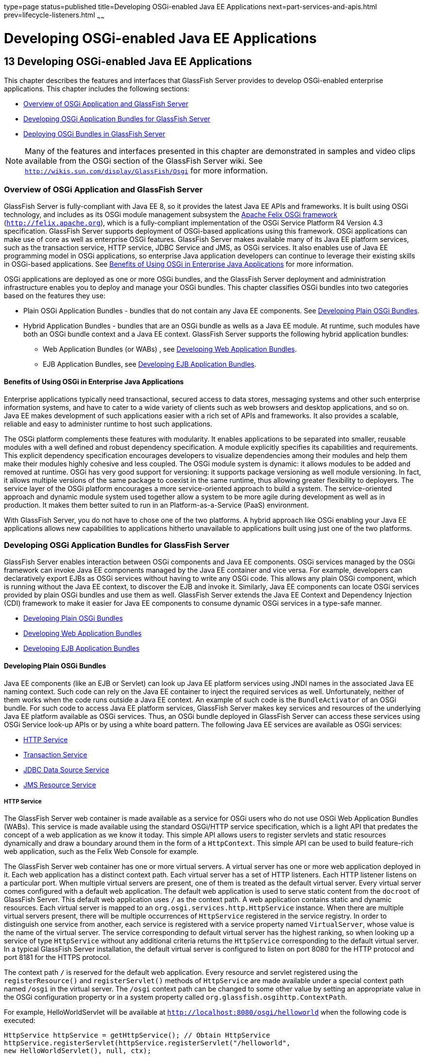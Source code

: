 type=page
status=published
title=Developing OSGi-enabled Java EE Applications
next=part-services-and-apis.html
prev=lifecycle-listeners.html
~~~~~~

Developing OSGi-enabled Java EE Applications
============================================

[[GSDVG00015]][[gkpch]]

[[developing-osgi-enabled-java-ee-applications]]
13 Developing OSGi-enabled Java EE Applications
-----------------------------------------------

This chapter describes the features and interfaces that GlassFish Server
provides to develop OSGi-enabled enterprise applications. This chapter
includes the following sections:

* link:#gkpay[Overview of OSGi Application and GlassFish Server]
* link:#gkqff[Developing OSGi Application Bundles for GlassFish Server]
* link:#gkveh[Deploying OSGi Bundles in GlassFish Server]


[NOTE]
====
Many of the features and interfaces presented in this chapter are
demonstrated in samples and video clips available from the OSGi section
of the GlassFish Server wiki. See
`http://wikis.sun.com/display/GlassFish/Osgi` for more information.
====


[[gkpay]][[GSDVG00173]][[overview-of-osgi-application-and-glassfish-server]]

Overview of OSGi Application and GlassFish Server
~~~~~~~~~~~~~~~~~~~~~~~~~~~~~~~~~~~~~~~~~~~~~~~~~

GlassFish Server is fully-compliant with Java EE 8, so it provides the
latest Java EE APIs and frameworks. It is built using OSGi technology,
and includes as its OSGi module management subsystem the
http://felix.apache.org[Apache Felix OSGi framework]
(`http://felix.apache.org`), which is a fully-compliant implementation
of the OSGi Service Platform R4 Version 4.3 specification. GlassFish
Server supports deployment of OSGi-based applications using this
framework. OSGi applications can make use of core as well as enterprise
OSGi features. GlassFish Server makes available many of its Java EE
platform services, such as the transaction service, HTTP service, JDBC
Service and JMS, as OSGi services. It also enables use of Java EE
programming model in OSGi applications, so enterprise Java application
developers can continue to leverage their existing skills in OSGi-based
applications. See link:#glhek[Benefits of Using OSGi in Enterprise Java
Applications] for more information.

OSGi applications are deployed as one or more OSGi bundles, and the
GlassFish Server deployment and administration infrastructure enables
you to deploy and manage your OSGi bundles. This chapter classifies OSGi
bundles into two categories based on the features they use:

* Plain OSGi Application Bundles - bundles that do not contain any Java
EE components. See link:#gkupd[Developing Plain OSGi Bundles].
* Hybrid Application Bundles - bundles that are an OSGi bundle as wells
as a Java EE module. At runtime, such modules have both an OSGi bundle
context and a Java EE context. GlassFish Server supports the following
hybrid application bundles:

** Web Application Bundles (or WABs) , see link:#gkunr[Developing Web
Application Bundles].

** EJB Application Bundles, see link:#gkunh[Developing EJB Application
Bundles].

[[glhek]][[GSDVG00488]][[benefits-of-using-osgi-in-enterprise-java-applications]]

Benefits of Using OSGi in Enterprise Java Applications
^^^^^^^^^^^^^^^^^^^^^^^^^^^^^^^^^^^^^^^^^^^^^^^^^^^^^^

Enterprise applications typically need transactional, secured access to
data stores, messaging systems and other such enterprise information
systems, and have to cater to a wide variety of clients such as web
browsers and desktop applications, and so on. Java EE makes development
of such applications easier with a rich set of APIs and frameworks. It
also provides a scalable, reliable and easy to administer runtime to
host such applications.

The OSGi platform complements these features with modularity. It enables
applications to be separated into smaller, reusable modules with a well
defined and robust dependency specification. A module explicitly
specifies its capabilities and requirements. This explicit dependency
specification encourages developers to visualize dependencies among
their modules and help them make their modules highly cohesive and less
coupled. The OSGi module system is dynamic: it allows modules to be
added and removed at runtime. OSGi has very good support for versioning:
it supports package versioning as well module versioning. In fact, it
allows multiple versions of the same package to coexist in the same
runtime, thus allowing greater flexibility to deployers. The service
layer of the OSGi platform encourages a more service-oriented approach
to build a system. The service-oriented approach and dynamic module
system used together allow a system to be more agile during development
as well as in production. It makes them better suited to run in an
Platform-as-a-Service (PaaS) environment.

With GlassFish Server, you do not have to chose one of the two
platforms. A hybrid approach like OSGi enabling your Java EE
applications allows new capabilities to applications hitherto
unavailable to applications built using just one of the two platforms.

[[gkqff]][[GSDVG00174]][[developing-osgi-application-bundles-for-glassfish-server]]

Developing OSGi Application Bundles for GlassFish Server
~~~~~~~~~~~~~~~~~~~~~~~~~~~~~~~~~~~~~~~~~~~~~~~~~~~~~~~~

GlassFish Server enables interaction between OSGi components and Java EE
components. OSGi services managed by the OSGi framework can invoke Java
EE components managed by the Java EE container and vice versa. For
example, developers can declaratively export EJBs as OSGi services
without having to write any OSGi code. This allows any plain OSGi
component, which is running without the Java EE context, to discover the
EJB and invoke it. Similarly, Java EE components can locate OSGi
services provided by plain OSGi bundles and use them as well. GlassFish
Server extends the Java EE Context and Dependency Injection (CDI)
framework to make it easier for Java EE components to consume dynamic
OSGi services in a type-safe manner.

* link:#gkupd[Developing Plain OSGi Bundles]
* link:#gkunr[Developing Web Application Bundles]
* link:#gkunh[Developing EJB Application Bundles]

[[gkupd]][[GSDVG00489]][[developing-plain-osgi-bundles]]

Developing Plain OSGi Bundles
^^^^^^^^^^^^^^^^^^^^^^^^^^^^^

Java EE components (like an EJB or Servlet) can look up Java EE platform
services using JNDI names in the associated Java EE naming context. Such
code can rely on the Java EE container to inject the required services
as well. Unfortunately, neither of them works when the code runs outside
a Java EE context. An example of such code is the `BundleActivator` of
an OSGi bundle. For such code to access Java EE platform services,
GlassFish Server makes key services and resources of the underlying Java
EE platform available as OSGi services. Thus, an OSGi bundle deployed in
GlassFish Server can access these services using OSGi Service look-up
APIs or by using a white board pattern. The following Java EE services
are available as OSGi services:

* link:#gkunk[HTTP Service]
* link:#gkunn[Transaction Service]
* link:#gkuof[JDBC Data Source Service]
* link:#gkuoq[JMS Resource Service]

[[gkunk]][[GSDVG00319]][[http-service]]

HTTP Service
++++++++++++

The GlassFish Server web container is made available as a service for
OSGi users who do not use OSGi Web Application Bundles (WABs). This
service is made available using the standard OSGi/HTTP service
specification, which is a light API that predates the concept of a web
application as we know it today. This simple API allows users to
register servlets and static resources dynamically and draw a boundary
around them in the form of a `HttpContext`. This simple API can be used
to build feature-rich web application, such as the Felix Web Console for
example.

The GlassFish Server web container has one or more virtual servers. A
virtual server has one or more web application deployed in it. Each web
application has a distinct context path. Each virtual server has a set
of HTTP listeners. Each HTTP listener listens on a particular port. When
multiple virtual servers are present, one of them is treated as the
default virtual server. Every virtual server comes configured with a
default web application. The default web application is used to serve
static content from the `docroot` of GlassFish Server. This default web
application uses `/` as the context path. A web application contains
static and dynamic resources. Each virtual server is mapped to an
`org.osgi.services.http.HttpService` instance. When there are multiple
virtual servers present, there will be multiple occurrences of
`HttpService` registered in the service registry. In order to
distinguish one service from another, each service is registered with a
service property named `VirtualServer`, whose value is the name of the
virtual server. The service corresponding to default virtual server has
the highest ranking, so when looking up a service of type `HttpService`
without any additional criteria returns the `HttpService` corresponding
to the default virtual server. In a typical GlassFish Server
installation, the default virtual server is configured to listen on port
8080 for the HTTP protocol and port 8181 for the HTTPS protocol.

The context path `/` is reserved for the default web application. Every
resource and servlet registered using the `registerResource()` and
`registerServlet()` methods of `HttpService` are made available under a
special context path named `/osgi` in the virtual server. The `/osgi`
context path can be changed to some other value by setting an
appropriate value in the OSGi configuration property or in a system
property called `org.glassfish.osgihttp.ContextPath`.

For example, HelloWorldServlet will be available at
`http://localhost:8080/osgi/helloworld` when the following code is
executed:

[source,java]
----

HttpService httpService = getHttpService(); // Obtain HttpService
httpService.registerServlet(httpService.registerServlet("/helloworld",
new HelloWorldServlet(), null, ctx);
----

[[gkunn]][[GSDVG00320]][[transaction-service]]

Transaction Service
+++++++++++++++++++

The Java Transaction API (JTA) defines three interfaces to interact with
the transaction management system: `UserTransaction`,
`TransactionManager`, and `TransactionSynchronizationRegistry`. They all
belong to the javax.transaction package. `TransactionManager` and
`TransactionSynchronizationRegistry` are intended for system level code,
such as a persistence provider. Whereas, `UserTransaction` is the entity
that you should use to control transactions. All the objects of the
underlying JTA layer are made available in the OSGi service registry
using the following service interfaces:

* `javax.transaction.UserTransaction`
* `javax.transaction.TransactionManager`
* `javax.transaction.TransactionSynchronisationRegistry`

There is no additional service property associated with them. Although
`UserTransaction` appears to be a singleton, in reality any call to it
gets rerouted to the actual transaction associated with the calling
thread. Code that runs in the context of a Java EE component typically
gets a handle on `UserTransaction` by doing a JNDI lookup in the
component naming context or by using injection, as shown here:

[source,java]
----
(UserTransaction)(new InitialContext().lookup("java:comp/UserTransaction"));
----

or

[source,java]
----
@Resource UserTransaction utx;
----

When certain code (such as an OSGi Bundle Activator), which does not
have a Java EE component context, wants to get hold of
`UserTransaction`, or any of the other JTA artifacts, then they can look
it up in the service registry. Here is an example of such code:

[source,java]
----

BundleContext context;
ServiceReference txRef =
    context.getServiceReference(UserTransaction.class.getName());
UserTransaction utx = (UserTransaction);
context.getService(txRef);
----

[[gkuof]][[GSDVG00321]][[jdbc-data-source-service]]

JDBC Data Source Service
++++++++++++++++++++++++

Any JDBC data source created in GlassFish Server is automatically made
available as an OSGi Service; therefore, OSGi bundles can track
availability of JDBC data sources using the `ServiceTracking` facility
of the OSGi platform. The life of the OSGi service matches that of the
underlying data source created in GlassFish Server. For instructions on
administering JDBC resources in GlassFish Server, see the
link:../administration-guide/toc.html#GSADG[GlassFish Server Open Source Edition Administration Guide].

GlassFish Server registers each JDBC data source as an OSGi service with
`objectClass = "javax.sql.DataSource"` and a service property called
`jndi-name`, which is set to the JNDI name of the data source. Here is a
code sample that looks up a data source service:

[source,java]
----
  @Inject
  @OSGiService(true, "(jndi-name=jdbc/MyDS)")
  private DataSource ds;
----

[[gkuoq]][[GSDVG00322]][[jms-resource-service]]

JMS Resource Service
++++++++++++++++++++

Like JDBC data sources, JMS administered objects, such as destinations
and connection factories, are also automatically made available as OSGi
services. Their service mappings are as follows.

[width="100%",cols="12%,39%,12%,37%",options="header",]
|===
|JMS Object |Service Interface |Service Properties |Comments
|JMS Queue destination
|`jakarta.jms.Queue`
|`jndi-name`
|`jndi-name` is set to the JNDI name of the queue

|JMS Topic destination
|`jakarta.jms.Topic`
|`jndi-name`
|`jndi-name` is set to the JNDI name of the topic

|JMS connection factory
|`jakarta.jms.QueueConnectionFactory` +
or +
`jakarta.jms.TopicConnectionFactory` +
or +
`jakarta.jms.ConnectionFactory`
|`jndi-name`
|`jndi-name` is set to the JNDI name of the topic. +
The actual service interface depends on which type of connection factory
was created.
|===


[[gkunr]][[GSDVG00490]][[developing-web-application-bundles]]

Developing Web Application Bundles
^^^^^^^^^^^^^^^^^^^^^^^^^^^^^^^^^^

When a web application is packaged and deployed as an OSGi bundle, it is
called a Web Application Bundle (WAB). WAB support is based on the OSGi
Web Application specification , which is part of the OSGi Service
Platform, Enterprise Specification, Release 4, Version 4.3. A WAB is
packaged as an OSGi bundle, so all the OSGi packaging rules apply to WAB
packaging. When a WAB is not packaged like a WAR, the OSGi Web Container
of GlassFish Server maps the WAB to the hierarchical structure of web
application using the following rules:

* The root of the WAB corresponds to the `docroot` of the web
application.
* Every JAR in the Bundle-ClassPath of the WAB is treated like a JAR in
`WEB-INF/lib/.`
* Every directory except "." in Bundle-ClassPath of the WAB is treated
like `WEB-INF/classes/.`
* Bundle-ClassPath entry of type "." is treated as if the entire WAB is
a JAR in `WEB-INF/lib/.`
* Bundle-ClassPath includes the Bundle-ClassPath entries of any attached
fragment bundles.

The simplest way to avoid knowing these mapping rules is to avoid the
problem in the first place. Moreover, there are many packaging tools and
development time tools that understand WAR structure. Therefore, we
strongly recommend that you package the WAB exactly like a WAR, with
only additional OSGi metadata.

[[gkvau]][[GSDVG00323]][[required-wab-metadata]]

Required WAB Metadata
+++++++++++++++++++++

In addition to the standard OSGi metadata, the main attributes of
`META-INF/MANIFEST.MF` of the WAB must have an additional attribute
called `Web-ContextPath`. The `Web-ContextPath` attribute specifies the
value of the context path of the web application. Since the root of a
WAB is mapped to the `docroot` of the web application, it should not be
used in the `Bundle-ClassPath`. Moreover, `WEB-INF/classes/` should be
specified ahead of `WEB-INF/lib/` in the `Bundle-ClassPath` in order to
be compliant with the search order used for traditional WAR files.

Assuming the WAB is structured as follows:

[source]
----

  foo.war/
       index.html
       foo.jsp
       WEB-INF/classes/
                      foo/BarServlet.class
       WEB-INF/lib/lib1.jar
       WEB-INF/lib/lib2.jar
----

Then the OSGi metadata for the WAB as specified in
`META-INF/MANIFEST.MF` of the WAB would appear as follows:

[source]
----

  MANIFEST.MF:Manifest-Version: 1.0
  Bundle-ManifestVersion: 2
  Bundle-SymbolicName: com.acme.foo
  Bundle-Version: 1.0
  Bundle-Name: Foo Web Application Bundle Version 1.0
  Import-Package: javax.servlet; javax.servlet.http, version=[3.0, 4.0, 5.0)
  Bundle-ClassPath: WEB-INF/classes, WEB-INF/lib/lib1.jar, WEB-INF/lib/lib2.jar
  Web-ContextPath: /foo
----

[[gkvat]][[GSDVG00324]][[how-wabs-consume-osgi-services]]

How WABs Consume OSGi Services
++++++++++++++++++++++++++++++

Since a WAB has a valid `Bundle-Context`, it can consume OSGi services.
Although you are free to use any OSGi API to locate OSGi services,
GlassFish Server makes it easy for WAB users to use OSGi services by
virtue of extending the Context and Dependency Injection (CDI)
framework. Here's an example of the injection of an OSGi Service into a
Servlet:

[source,java]
----

  @WebServlet
  public class MyServlet extends HttpServlet {
    @Inject @OSGiService(dynamic=true)
    FooService fooService;
  }
----

To learn more about this feature, refer to link:#gkvbi[OSGi CDI
Extension for WABs].

[[gkvbi]][[GSDVG00325]][[osgi-cdi-extension-for-wabs]]

OSGi CDI Extension for WABs
+++++++++++++++++++++++++++

GlassFish Server includes a CDI extension that enables web applications,
such as servlets, that are part of WABs to express a type-safe
dependency on an OSGi service using CDI APIs. An OSGi service can be
provided by any OSGi bundle without any knowledge of Java EE/CDI, and
they are allowed to be injected transparently in a type-safe manner into
a web application.

A custom CDI Qualifier, `@org.glassfish.osgicdi.OSGiService`, is used by
the component to represent dependency on an OSGi service. The qualifier
has additional metadata to customize the service discovery and injection
behavior. The following `@OsgiService` attributes are currently
available:

* `serviceCriteria` — An LDAP filter query used for service selection in
the OSGi service registry.
* `waitTimeout` — Waits the specified duration for a service that
matches the criteria specified to appear in the OSGi service registry.
* `dynamic` — Dynamically obtain a service reference (true/false).
+
Since OSGi services are dynamic, they may not match the life cycle of
the application component that has injected a reference to the service.
Through this attribute, you could indicate that a service reference can
be obtained dynamically or not. For stateless or idempotent services, a
dynamic reference to a service implementation would be useful. The
container then injects a proxy to the service and dynamically switches
to an available implementation when the current service reference is
invalid.

[[GSDVG00044]][[gkvbk]]
Example 13-1 Example of a WAB Using CDI

In this example, Bundle B0 defines a service contract called
`com.acme.Foo` and exports the `com.acme` package for use by other
bundles. Bundle B1 in turn provides a service implementation, FooImpl,
of the `com.acme.Foo` interface. It then registers the service FooImpl
service with the OSGi service registry with `com.acme.Foo` as the
service interface.

Bundle B2 is a hybrid application bundle that imports the `com.acme`
package. It has a component called BarServlet that expresses a
dependency to `com.acme.Foo` by adding a field/setter method and
qualifies that injection point with `@OsgiService`. For instance,
BarServlet could look like:

[source,java]
----

  @Servlet
  public void BarServlet extends HttpServlet{
      @Inject @OSGiService(dynamic=true)
      private com.acme.Foo f;
  }
----

[[gkunh]][[GSDVG00491]][[developing-ejb-application-bundles]]

Developing EJB Application Bundles
^^^^^^^^^^^^^^^^^^^^^^^^^^^^^^^^^^

Another type of hybrid application bundle is the EJB Application Bundle.
When an EJB Jar is packaged with additional OSGi metadata and deployed
as an OSGi bundle it is called an EJB Application Bundle. GlassFish
Serversupports only packaging the OSGi bundle as a simple JAR file with
required OSGi metadata, just as you would package an `ejb-jar` file.

[[gkvck]][[GSDVG00326]][[required-ejb-metadata]]

Required EJB Metadata
+++++++++++++++++++++

An EJB Application Bundle must have a manifest metadata called
Export-EJB in order to be considered as an EJB Bundle. For syntax of
Export-EJB header, please refer to the Publishing EJB as OSGi Service
section. Here's an example of an EJB Application Bundle with its
metadata:

[source]
----
  myEjb.jar/
           com/acme/Foo
           com/acme/impl/FooEJB
           META-INF/MANIFEST.MF
----
MANIFEST.MF:
[source]
----
  Manifest-Version: 1.0
  Bundle-ManifestVersion: 2
  Bundle-SymbolicName: com.acme.foo EJB bundle
  Bundle-Version: 1.0.0.BETA
  Bundle-Name: com.acme.foo EJB bundle version 1.0.0.BETA
  Export-EJB: ALL
  Export-Package: com.acme; version=1.0
  Import-Package: javax.ejb; version=[3.0, 4.0), com.acme; version=[1.0, 1.1)
----

[[gkvcj]][[GSDVG00327]][[how-ejb-bundles-consume-osgi-services]]

How EJB Bundles Consume OSGi Services
+++++++++++++++++++++++++++++++++++++

Since an EJB has a valid Bundle-Context, it can consume OSGi services.
Although you are free to use any OSGi API to locate OSGi services,
GlassFish Server makes it easy to use OSGi services by virtue of
extending the Context and Dependency Injection (CDI) framework. Here's
an example of injection of an OSGi Service into a servlet:

[source,java]
----

  @Stateless
  public class MyEJB {
    @Inject @OSGiService(dynamic=true)
    Foo foo;
    ...
  }
----

To learn more about this feature, refer to link:#gkvbj[Using the OSGi
CDI Extension With EJB Bundles].

[[gkvbj]][[GSDVG00328]][[using-the-osgi-cdi-extension-with-ejb-bundles]]

Using the OSGi CDI Extension With EJB Bundles
+++++++++++++++++++++++++++++++++++++++++++++

GlassFish Server includes a CDI extension that enables EJB application
bundles to express a type-safe dependency on an OSGi Service using CDI
APIs. An OSGi service can be provided by any OSGi bundle without any
knowledge of Java EE/CDI, and they are allowed to be injected
transparently in a type-safe manner into an EJB bundle.

A custom CDI Qualifier, `@org.glassfish.osgicdi.OSGiService`, is used by
the component to represent dependency on an OSGi service. The qualifier
has additional metadata to customize the service discovery and injection
behavior. The following `@OsgiService` attributes are currently
available:

* `dynamic` — Dynamically obtain a service reference (true/false).
* `waitTimeout` — Waits for specified duration for a service to appear
in the OSGi service registry.
* `serviceCriteria` — An LDAP filter query used for service selection.

[[gkveh]][[GSDVG00175]][[deploying-osgi-bundles-in-glassfish-server]]

Deploying OSGi Bundles in GlassFish Server
~~~~~~~~~~~~~~~~~~~~~~~~~~~~~~~~~~~~~~~~~~

For instruction on deploying OSGi bundle, see "link:../application-deployment-guide/deploying-applications.html#GSDPG00073[OSGi
Bundle Deployment Guidelines]" in GlassFish Server Open Source Edition
Application Deployment Guide.


